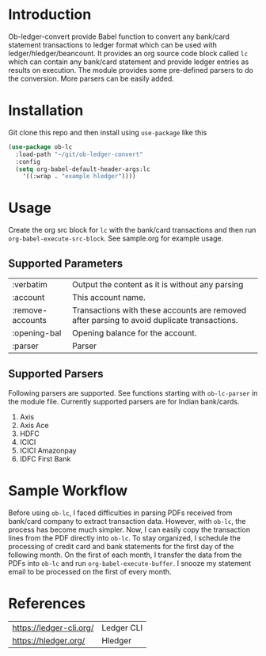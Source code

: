 * Introduction

Ob-ledger-convert provide Babel function to convert any bank/card statement transactions to ledger format which can be used with ledger/hledger/beancount.  It provides an org source code block called =lc= which can contain any bank/card statement and provide ledger entries as results on execution.  The module provides some pre-defined parsers to do the conversion.  More parsers can be easily added.

* Installation

Git clone this repo and then install using =use-package= like this

#+begin_src emacs-lisp
  (use-package ob-lc
    :load-path "~/git/ob-ledger-convert"
    :config
    (setq org-babel-default-header-args:lc
	  '((:wrap . "example hledger"))))
#+end_src

* Usage

Create the org src block for =lc= with the bank/card transactions and then run =org-babel-execute-src-block=.  See sample.org for example usage.

** Supported Parameters

| :verbatim        | Output the content as it is without any parsing                                             |
| :account         | This account name.                                                                          |
| :remove-accounts | Transactions with these accounts are removed after parsing to avoid duplicate transactions. |
| :opening-bal     | Opening balance for the account.                                                            |
| :parser          | Parser                                                                                      |

** Supported Parsers

Following parsers are supported. See functions starting with =ob-lc-parser= in the module file.  Currently supported parsers are for Indian bank/cards.

1. Axis
2. Axis Ace
3. HDFC
4. ICICI
5. ICICI Amazonpay
6. IDFC First Bank

* Sample Workflow

Before using =ob-lc=, I faced difficulties in parsing PDFs received from bank/card company to extract transaction data.  However, with =ob-lc=, the process has become much simpler.  Now, I can easily copy the transaction lines from the PDF directly into =ob-lc=.  To stay organized, I schedule the processing of credit card and bank statements for the first day of the following month.  On the first of each month, I transfer the data from the PDFs into =ob-lc= and run =org-babel-execute-buffer=.  I snooze my statement email to be processed on the first of every month.

* References

| https://ledger-cli.org/ | Ledger CLI |
| https://hledger.org/    | Hledger    |
